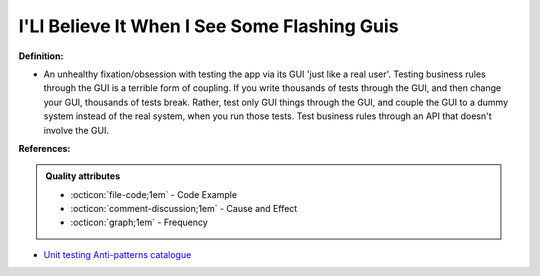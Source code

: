 I'Ll Believe It When I See Some Flashing Guis
^^^^^
**Definition:**

* An unhealthy fixation/obsession with testing the app via its GUI 'just like a real user'. Testing business rules through the GUI is a terrible form of coupling. If you write thousands of tests through the GUI, and then change your GUI, thousands of tests break. Rather, test only GUI things through the GUI, and couple the GUI to a dummy system instead of the real system, when you run those tests. Test business rules through an API that doesn't involve the GUI.


**References:**

.. admonition:: Quality attributes

    * :octicon:`file-code;1em` -  Code Example
    * :octicon:`comment-discussion;1em` -  Cause and Effect
    * :octicon:`graph;1em` -  Frequency

* `Unit testing Anti-patterns catalogue <https://stackoverflow.com/questions/333682/unit-testing-anti-patterns-catalogue>`_

